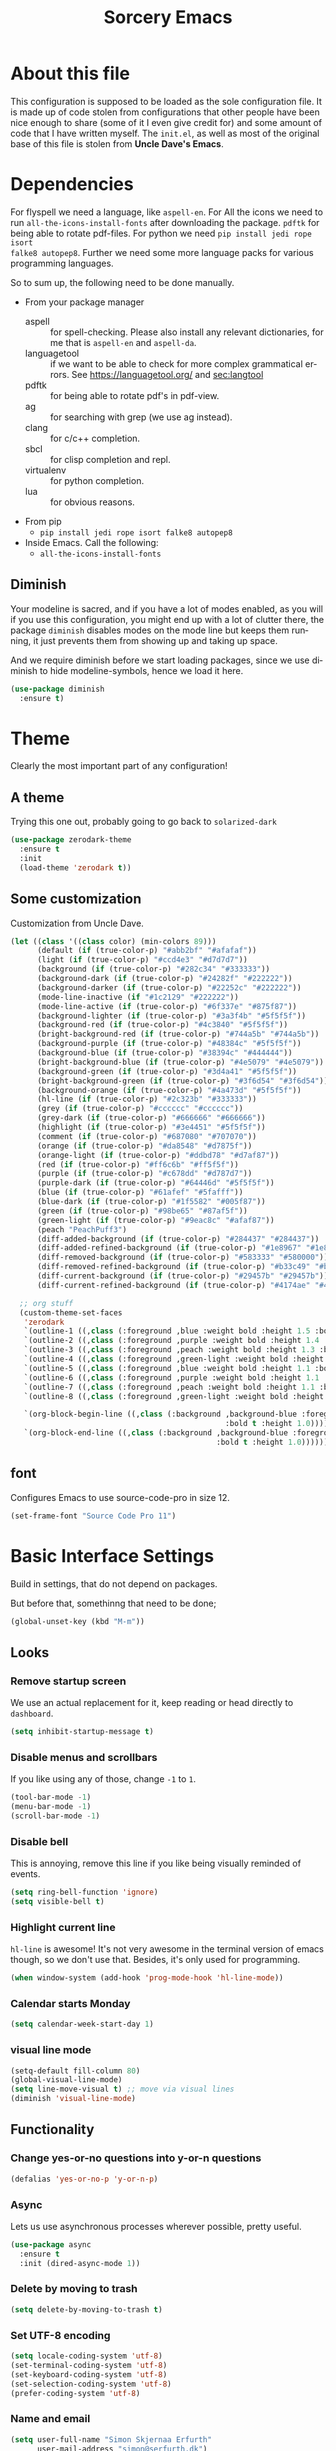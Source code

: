 #+STARTUP: overview
#+TITLE: Sorcery Emacs
#+CREATOR: Simon Skjernaa Erfurth
#+EMAIL: simon@serfurth.dk
#+LANGUAGE: en
[[./dashLogo.png]]
* About this file
This configuration is supposed to be loaded as the sole configuration file. It
is made up of code stolen from configurations that other people have been nice
enough to share (some of it I even give credit for) and some amount of code that
I have written myself. The =init.el=, as well as most of the original base of
this file is stolen from *Uncle Dave's Emacs*.

* Dependencies
For flyspell we need a language, like ~aspell-en~. For All the icons we need to
run ~all-the-icons-install-fonts~ after downloading the package. ~pdftk~ for
being able to rotate pdf-files. For python we need ~pip install jedi rope isort
falke8 autopep8~. Further we need some more language packs for various
programming languages.

So to sum up, the following need to be done manually.
- From your package manager
  - aspell :: for spell-checking. Please also install any relevant dictionaries,
              for me that is ~aspell-en~ and ~aspell-da~.
  - languagetool :: if we want to be able to check for more complex grammatical
                    errors. See https://languagetool.org/ and [[sec:langtool]]
  - pdftk :: for being able to rotate pdf's in pdf-view.
  - ag :: for searching with grep (we use ag instead).
  - clang :: for c/c++ completion.
  - sbcl :: for clisp completion and repl.
  - virtualenv :: for python completion.
  - lua :: for obvious reasons.
- From pip
  - ~pip install jedi rope isort falke8 autopep8~
- Inside Emacs. Call the following:
  - ~all-the-icons-install-fonts~

** Diminish
Your modeline is sacred, and if you have a lot of modes enabled, as you will if
you use this configuration, you might end up with a lot of clutter there, the
package =diminish= disables modes on the mode line but keeps them running, it
just prevents them from showing up and taking up space. 

And we require diminish before we start loading packages, since we use diminish
to hide modeline-symbols, hence we load it here.
#+begin_src emacs-lisp
  (use-package diminish
    :ensure t)
#+end_src

* Theme
Clearly the most important part of any configuration!
** A theme
Trying this one out, probably going to go back to =solarized-dark=
#+BEGIN_SRC emacs-lisp
  (use-package zerodark-theme
    :ensure t
    :init
    (load-theme 'zerodark t))
#+END_SRC

** Some customization
Customization from Uncle Dave.
#+BEGIN_SRC emacs-lisp
  (let ((class '((class color) (min-colors 89)))
        (default (if (true-color-p) "#abb2bf" "#afafaf"))
        (light (if (true-color-p) "#ccd4e3" "#d7d7d7"))
        (background (if (true-color-p) "#282c34" "#333333"))
        (background-dark (if (true-color-p) "#24282f" "#222222"))
        (background-darker (if (true-color-p) "#22252c" "#222222"))
        (mode-line-inactive (if "#1c2129" "#222222"))
        (mode-line-active (if (true-color-p) "#6f337e" "#875f87"))
        (background-lighter (if (true-color-p) "#3a3f4b" "#5f5f5f"))
        (background-red (if (true-color-p) "#4c3840" "#5f5f5f"))
        (bright-background-red (if (true-color-p) "#744a5b" "#744a5b"))
        (background-purple (if (true-color-p) "#48384c" "#5f5f5f"))
        (background-blue (if (true-color-p) "#38394c" "#444444"))
        (bright-background-blue (if (true-color-p) "#4e5079" "#4e5079"))
        (background-green (if (true-color-p) "#3d4a41" "#5f5f5f"))
        (bright-background-green (if (true-color-p) "#3f6d54" "#3f6d54"))
        (background-orange (if (true-color-p) "#4a473d" "#5f5f5f"))
        (hl-line (if (true-color-p) "#2c323b" "#333333"))
        (grey (if (true-color-p) "#cccccc" "#cccccc"))
        (grey-dark (if (true-color-p) "#666666" "#666666"))
        (highlight (if (true-color-p) "#3e4451" "#5f5f5f"))
        (comment (if (true-color-p) "#687080" "#707070"))
        (orange (if (true-color-p) "#da8548" "#d7875f"))
        (orange-light (if (true-color-p) "#ddbd78" "#d7af87"))
        (red (if (true-color-p) "#ff6c6b" "#ff5f5f"))
        (purple (if (true-color-p) "#c678dd" "#d787d7"))
        (purple-dark (if (true-color-p) "#64446d" "#5f5f5f"))
        (blue (if (true-color-p) "#61afef" "#5fafff"))
        (blue-dark (if (true-color-p) "#1f5582" "#005f87"))
        (green (if (true-color-p) "#98be65" "#87af5f"))
        (green-light (if (true-color-p) "#9eac8c" "#afaf87"))
        (peach "PeachPuff3")
        (diff-added-background (if (true-color-p) "#284437" "#284437"))
        (diff-added-refined-background (if (true-color-p) "#1e8967" "#1e8967"))
        (diff-removed-background (if (true-color-p) "#583333" "#580000"))
        (diff-removed-refined-background (if (true-color-p) "#b33c49" "#b33c49"))
        (diff-current-background (if (true-color-p) "#29457b" "#29457b"))
        (diff-current-refined-background (if (true-color-p) "#4174ae" "#4174ae")))

    ;; org stuff
    (custom-theme-set-faces
     'zerodark
     `(outline-1 ((,class (:foreground ,blue :weight bold :height 1.5 :bold nil))))
     `(outline-2 ((,class (:foreground ,purple :weight bold :height 1.4 :bold nil))))
     `(outline-3 ((,class (:foreground ,peach :weight bold :height 1.3 :bold nil))))
     `(outline-4 ((,class (:foreground ,green-light :weight bold :height 1.2 :bold nil))))
     `(outline-5 ((,class (:foreground ,blue :weight bold :height 1.1 :bold nil))))
     `(outline-6 ((,class (:foreground ,purple :weight bold :height 1.1 :bold nil))))
     `(outline-7 ((,class (:foreground ,peach :weight bold :height 1.1 :bold nil))))
     `(outline-8 ((,class (:foreground ,green-light :weight bold :height 1.1 :bold nil))))

     `(org-block-begin-line ((,class (:background ,background-blue :foreground ,blue
                                                  :bold t :height 1.0))))
     `(org-block-end-line ((,class (:background ,background-blue :foreground ,blue
                                                :bold t :height 1.0))))))
#+END_SRC

** font
Configures Emacs to use source-code-pro in size 12.
#+begin_src emacs-lisp
  (set-frame-font "Source Code Pro 11")
#+end_src

* Basic Interface Settings
Build in settings, that do not depend on packages.

But before that, somethinng that need to be done;
#+BEGIN_SRC emacs-lisp
  (global-unset-key (kbd "M-m"))
#+END_SRC

** Looks
*** Remove startup screen
We use an actual replacement for it, keep reading or head directly to =dashboard=.
#+BEGIN_SRC emacs-lisp
  (setq inhibit-startup-message t)
#+END_SRC

*** Disable menus and scrollbars
If you like using any of those, change =-1= to =1=.
#+BEGIN_SRC emacs-lisp
  (tool-bar-mode -1)
  (menu-bar-mode -1)
  (scroll-bar-mode -1)
#+END_SRC

*** Disable bell
This is annoying, remove this line if you like being visually reminded of events.
#+BEGIN_SRC emacs-lisp
  (setq ring-bell-function 'ignore)
  (setq visible-bell t)
#+END_SRC

*** Highlight current line
=hl-line= is awesome! It's not very awesome in the terminal version of emacs
though, so we don't use that. Besides, it's only used for programming.
#+BEGIN_SRC emacs-lisp
  (when window-system (add-hook 'prog-mode-hook 'hl-line-mode))
#+END_SRC

*** Calendar starts Monday
#+BEGIN_SRC emacs-lisp
  (setq calendar-week-start-day 1)
#+END_SRC

*** visual line mode
#+BEGIN_SRC emacs-lisp
  (setq-default fill-column 80)
  (global-visual-line-mode)
  (setq line-move-visual t) ;; move via visual lines
  (diminish 'visual-line-mode)
#+END_SRC

** Functionality
*** Change yes-or-no questions into y-or-n questions
#+BEGIN_SRC emacs-lisp
  (defalias 'yes-or-no-p 'y-or-n-p)
#+END_SRC

*** Async
Lets us use asynchronous processes wherever possible, pretty useful.
#+BEGIN_SRC emacs-lisp
  (use-package async
    :ensure t
    :init (dired-async-mode 1))
#+END_SRC

*** Delete by moving to trash
#+BEGIN_SRC emacs-lisp
  (setq delete-by-moving-to-trash t)
#+END_SRC

*** Set UTF-8 encoding
#+BEGIN_SRC emacs-lisp 
  (setq locale-coding-system 'utf-8)
  (set-terminal-coding-system 'utf-8)
  (set-keyboard-coding-system 'utf-8)
  (set-selection-coding-system 'utf-8)
  (prefer-coding-system 'utf-8)
#+END_SRC

*** Name and email
#+BEGIN_SRC emacs-lisp
  (setq user-full-name "Simon Skjernaa Erfurth"
        user-mail-address "simon@serfurth.dk")
#+END_SRC

* Killing Emacs
Kill and restart Emacs, from within Emacs. 
#+BEGIN_SRC emacs-lisp
  (global-set-key (kbd "M-m q q") 'save-buffers-kill-emacs)
  (global-unset-key (kbd "C-x C-c"))
  (use-package restart-emacs
    :ensure t
    :bind ("M-m q r" . restart-emacs)
    :config 
    (setq restart-emacs-restore-frames t))
#+END_SRC

* Visual
** All the icons
All the nice icons. For this to work on a new system we have to run ~M-x
all-the-icons-install-fonts~ which installs the needed fonts.
#+BEGIN_SRC emacs-lisp
  (use-package all-the-icons
    :ensure t)
#+END_SRC

*** All the icons dired
Gives dired some nice icons for folders etc.
#+BEGIN_SRC emacs-lisp
  (use-package all-the-icons-dired
    :ensure t
    :defer t
    :init
    (add-hook 'dired-mode-hook 'all-the-icons-dired-mode))
#+END_SRC

** volatile-highlights
Highlight recent changes from yanking etc.
#+begin_src emacs-lisp
  (use-package volatile-highlights
    :ensure t
    :diminish (volatile-highlights-mode "")
    :config
    (volatile-highlights-mode +1))
#+end_src

** Pretty symbols
Changes =lambda= to an actual symbol and a few others as well, only in the GUI version though.
#+BEGIN_SRC emacs-lisp
  (when window-system
    (use-package pretty-mode
      :ensure t
      :config
      (global-pretty-mode t)))
#+END_SRC

** smartparens
If you write any code, you may enjoy this. Typing the first character in a set
of 2, completes the second one after your cursor. Opening a bracket? It's closed
for you already. Quoting something? It's closed for you already.

You can easily add and remove pairs yourself, have a look.
#+BEGIN_SRC emacs-lisp
  (use-package smartparens
    :ensure t
    :diminish (smartparens-mode "")
    :config
    (smartparens-global-mode 1))
#+END_SRC

** Beacon
While changing buffers or work spaces, the first thing you do is look for your
cursor. Unless you know its position, you can not move it efficiently. Every
time you change buffers, the current position of your cursor will be briefly
highlighted now.
#+BEGIN_SRC emacs-lisp
  (use-package beacon
    :diminish (beacon-mode "")
    :ensure t
    :config
    (beacon-mode 1))
#+END_SRC

** Rainbow
Mostly useful if you are into web development or game development. Every time
Emacs encounters a hexadecimal code that resembles a color, it will
automatically highlight it in the appropriate color. This is a lot cooler than
you may think.
#+BEGIN_SRC emacs-lisp
  (use-package rainbow-mode
    :ensure t
    :bind ("M-m m r" . rainbow-mode)
    :config
    (add-hook 'LaTeX-mode-hook 'rainbow-mode))
#+END_SRC

** Show parens
Highlights matching parentheses when the cursor is just behind one of them.
#+BEGIN_SRC emacs-lisp
  (show-paren-mode 1)
#+END_SRC

** Rainbow delimiters
Colors parentheses and other delimiters depending on their depth, useful for any
language using them, especially lisp.
#+BEGIN_SRC emacs-lisp
  (use-package rainbow-delimiters
    :ensure t
    :diminish (rainbow-delimiters-mode "")
    :init
    (add-hook 'prog-mode-hook #'rainbow-delimiters-mode))
  (use-package highlight-parentheses
    :ensure t
    :diminish (highlight-parentheses-mode "")
    :config
    (add-hook 'prog-mode-hook 'highlight-parentheses-mode)
    (add-hook 'text-mode-hook 'highlight-parentheses-mode))
#+END_SRC

* Dashboard
This is your new startup screen, together with projectile it works in unison and
provides you with a quick look into your latest projects and files. Change the
welcome message to whatever string you want and change the numbers to suit your
liking, I find 10 to be enough.
#+BEGIN_SRC emacs-lisp
  (use-package dashboard
    :ensure t
    :config
    (dashboard-setup-startup-hook)
    (setq dashboard-startup-banner "~/.emacs.d/sorceryLogo.png"
          dashboard-items '((recents  . 10)
                            (projects . 10))
          dashboard-banner-logo-title "Sorcery Emacs – Sufficiently Advanced Technology is Indistinguishable from Magic."
          dashboard-set-heading-icons t
          dashboard-set-file-icons t))
#+END_SRC

* Modeline
The modeline is the heart of Emacs, it offers information at all times, it's
persistent and verbose enough to gain a full understanding of modes and states
you are in.

** nyan-mode
To cite pyrocrasty;
#+begin_comment
Sometimes I wonder about human psychology. If, in any other context, I saw a
rainbow cat indicator addon, I would simply ignore it without a second thought.
Now, I see one for my emacs mode line of all places, and suddenly I'm thinking
"Awesome! I must install this."
#+end_comment
so here we go
#+begin_src emacs-lisp
  (use-package nyan-mode
    :ensure t
    :bind ("M-m m n" . NYAN)
    :config
    (setq nyan-animate-nyancat t)
    (defun NYAN ()
      (interactive)
      (nyan-mode)
      (nyan-start-animation)))
#+end_src

** Spaceline!
I may not use spacemacs anymore, since I do not like evil-mode and find
spacemacs incredibly bloated and slow, however it would be stupid not to
acknowledge the best parts about it, the theme and their modified powerline
setup.

This enables spaceline, it looks better and works very well with my theme of
choice.
#+BEGIN_SRC emacs-lisp
  (use-package spaceline
    :ensure t
    :config
    (setq spaceline-line-column-p t
          spaceline-line-p t))

  (use-package spaceline-config
    :after (spaceline)
    :config
    (setq powerline-default-separator (quote arrow))
    (spaceline-helm-mode)
    (spaceline-emacs-theme))
#+END_SRC

* Projectile
Projectile is an awesome project manager, mostly because it recognizes
directories with a =.git= directory as projects and helps you manage them
accordingly.

** Enable projectile globally
This makes sure that everything can be a project.
#+BEGIN_SRC emacs-lisp
  (use-package projectile
    :ensure t
    :init
    (setq projectile-completion-system 'helm
          projectile-keymap-prefix (kbd "C-z")
          projectile-mode-line-lighter ""
          projectile-mode-line
          '(:eval (format "[%s]" (projectile-project-name))))
    (projectile-mode 1))
#+END_SRC

** ag for searching
#+begin_src emacs-lisp
  (use-package ag
    :ensure t)
#+end_src

** Let projectile call make
#+BEGIN_SRC emacs-lisp
  (global-set-key (kbd "<f5>") 'projectile-compile-project)
#+END_SRC

* Terminal
Ansi-term is enough for most of my tasks.

** Default shell should be zsh
I don't know why this is a thing, but asking me what shell to launch every
single time I open a terminal makes me want to slap babies, this gets rid of it.
This goes without saying but you can replace zsh with your shell of choice.
#+BEGIN_SRC emacs-lisp
  (defvar my-term-shell "/bin/zsh")
  (defadvice ansi-term (before force-bash)
    (interactive (list my-term-shell)))
  (ad-activate 'ansi-term)
#+END_SRC

** Easy to remember keybinding
#+BEGIN_SRC emacs-lisp
  (global-set-key (kbd "C-x t") 'ansi-term)
#+END_SRC

* Moving around Emacs
One of the most important things about a text editor is how efficient you manage
to be when using it, how much time do basic tasks take you and so on and so
forth. One of those tasks is moving around files and buffers, whatever you may
use Emacs for you /will/ be jumping around buffers like it's serious business,
the following set of enhancements aims to make it easier.

As a great Emacs user once said:
#+BEGIN_QUOTE
Do me the favor, do me the biggest favor, matter of fact do yourself the biggest
favor and integrate those into your workflow.
#+END_QUOTE

** helm
Completion framework that is used a lot.
#+BEGIN_SRC emacs-lisp
  (use-package helm
    :ensure t
    :diminish (helm-mode " ⎈ ")
    :bind
    (("C-x C-f" . 'helm-find-files)
     ("C-x b" . 'helm-buffers-list)
     ("C-x f" . 'helm-mini)
     ("M-x" . 'helm-M-x))
    :config
    (defun daedreth/helm-hide-minibuffer ()
      (when (with-helm-buffer helm-echo-input-in-header-line)
        (let ((ov (make-overlay (point-min) (point-max) nil nil t)))
          (overlay-put ov 'window (selected-window))
          (overlay-put ov 'face
                       (let ((bg-color (face-background 'default nil)))
                         `(:background ,bg-color :foreground ,bg-color)))
          (setq-local cursor-type nil))))
    (add-hook 'helm-minibuffer-set-up-hook 'daedreth/helm-hide-minibuffer)
    (setq helm-autoresize-max-height 30
          helm-autoresize-min-height 5
          helm-M-x-fuzzy-match t
          helm-buffers-fuzzy-matching t
          helm-recentf-fuzzy-match t
          helm-semantic-fuzzy-match t
          helm-imenu-fuzzy-match t
          helm-split-window-in-side-p nil
          helm-move-to-line-cycle-in-source nil
          helm-ff-search-library-in-sexp t
          helm-scroll-amount 8 
          helm-echo-input-in-header-line t)
    (helm-mode 1)
    (helm-autoresize-mode 1))

  ;; DO NOT CHANGE THIS TO USE-PACKAGE! BREAKS!
  (require 'helm-config)
  (define-key helm-find-files-map (kbd "C-b") 'helm-find-files-up-one-level)
  (define-key helm-find-files-map (kbd "C-f") 'helm-execute-persistent-action)
#+END_SRC

*** Restore lynx-like behaviour
Used to be the default way of moving around in helm. Was changed for some
reason, so we restore it. Makes it very easy and natural to go up and down
folders. 
#+begin_src emacs-lisp
  (define-key helm-map (kbd "<left>") 'helm-previous-source)
  (define-key helm-map (kbd "<right>") 'helm-next-source)
  (customize-set-variable 'helm-ff-lynx-style-map t)
  (customize-set-variable 'helm-imenu-lynx-style-map t)
  (customize-set-variable 'helm-occur-use-ioccur-style-keys t)
#+end_src

** hydra before other packages
Further, we are also going to use hydra to make something more elegant
#+begin_src emacs-lisp
  (use-package hydra
    :ensure t
    :config)
#+end_src

** Emacs buffers and files
*** hydra-zoom
#+begin_src emacs-lisp
  (defhydra hydra-zoom (global-map "M-m z")
        "zoom"
        ("+" text-scale-increase "in")
        ("-" text-scale-decrease "out")
        ("q" nil "quit")
        ("RET" nil "done" :color blue))
#+end_src

*** windows
Some of us have large displays, others have tiny netbook screens, but regardless
of your hardware you probably use more than 2 panes/windows at times, cycling
through all of them with =C-c o= is annoying to say the least, it's a lot of
keystrokes and takes time, time you could spend doing something more productive.

**** switch-window
This magnificent package takes care of this issue. It's unnoticeable if you have
<3 panes open, but with 3 or more, upon pressing =C-x o= you will notice how
your buffers turn a solid color and each buffer is assigned a letter (the list
below shows the letters, you can modify them to suit your liking), upon pressing
a letter assigned to a window, your will be taken to said window, easy to
remember, quick to use and most importantly, it annihilates a big issue I had
with Emacs. An alternative is =ace-window=, however by default it also changes
the behaviour of =C-x o= even if only 2 windows are open, this is bad, it also
works less well with =exwm= for some reason.
#+BEGIN_SRC emacs-lisp
  (use-package switch-window
    :ensure t
    :config
    (setq switch-window-input-style 'minibuffer
          switch-window-increase 4
          switch-window-threshold 2
          switch-window-shortcut-style 'qwerty
          switch-window-qwerty-shortcuts '("a" "s" "d" "f" "j" "k" "l" "i" "o"))
    :bind
    ([remap other-window] . switch-window))
#+END_SRC

**** Following window splits
After you split a window, your focus remains in the previous one. This annoyed
me so much I wrote these two, they take care of it.
#+BEGIN_SRC emacs-lisp
  (defun split-and-follow-horizontally ()
    (interactive)
    (split-window-below)
    (balance-windows)
    (other-window 1))
  (global-set-key (kbd "C-x 2") 'split-and-follow-horizontally)

  (defun split-and-follow-vertically ()
    (interactive)
    (split-window-right)
    (balance-windows)
    (other-window 1))
  (global-set-key (kbd "C-x 3") 'split-and-follow-vertically)
#+END_SRC

*** buffers
**** Always murder current buffer
Doing =C-x k= should kill the current buffer at all times, we have =ibuffer= for
more sophisticated things.
#+BEGIN_SRC emacs-lisp
  (defun kill-current-buffer ()
    "Kills the current buffer."
    (interactive)
    (kill-buffer (current-buffer)))
  (global-set-key (kbd "C-x k") 'kill-current-buffer)
  (global-set-key (kbd "C-x C-k") ' ido-kill-buffer)
#+END_SRC

**** Turn switch-to-buffer into ibuffer
I don't understand how ibuffer isn't the default option by now. It's vastly
superior in terms of ergonomics and functionality, you can delete buffers,
rename buffer, move buffers, organize buffers etc.
#+BEGIN_SRC emacs-lisp
  (global-set-key (kbd "C-x C-b") 'ibuffer)
#+END_SRC

*** eyebrowse
A way to use multiple different work spaces. Default change is ~C-c C-w 1~ and
~C-c C-w 2~.
#+BEGIN_SRC emacs-lisp
  (use-package eyebrowse
    :ensure t
    :diminish (eyebrowse-mode "")
    :config
    (eyebrowse-mode t))
#+END_SRC

*** winum
A basic windows number package, which allows us to navigate to any workspace
with =C-x w n= where =n= is the number of the window. Should also be configured
to let =M-n= work the same way.
#+BEGIN_SRC emacs-lisp
  (use-package winum
    :ensure t
    :diminish (winum-mode "")
    :init
    (setq winum-auto-setup-mode-line nil)
    :config
    (winum-mode)
    :bind (("M-0" . winum-select-window-0-or-10)
           ("M-1" . winum-select-window-1)
           ("M-2" . winum-select-window-2)
           ("M-3" . winum-select-window-3)
           ("M-4" . winum-select-window-4)
           ("M-5" . winum-select-window-5)
           ("M-6" . winum-select-window-6)
           ("M-7" . winum-select-window-7)
           ("M-8" . winum-select-window-8)
           ("M-9" . winum-select-window-9)))
#+END_SRC

*** dired, neotree and files
Dired is the build in file navigator in Emacs, and it is pretty awesome, once
one get it to work.

#+BEGIN_SRC emacs-lisp
  ;; Keybindings 
  (global-set-key (kbd "M-m d") 'dired-jump)
  (define-key dired-mode-map (kbd "b") 'dired-up-directory)

  ;; Make dired readable
  (setq dired-listing-switches "-alh")

  (use-package stripe-buffer
    :ensure t
    :config
    (add-hook 'dired-mode-hook 'turn-on-stripe-buffer-mode)
    (add-hook 'org-mode-hook 'turn-on-stripe-table-mode))

  (use-package dired-git-info
    :ensure t
    :config
    (define-key dired-mode-map ")" 'dired-git-info-mode))

  ;; And a nice hydra to remember all of the nice features
  ;; https://github.com/abo-abo/hydra/wiki/Dired
  (defhydra hydra-dired (:hint nil :color pink)
    "
  _+_ mkdir          _v_iew           _m_ark             _(_ details        _i_nsert-subdir    wdired
  _C_opy             _O_ view other   _U_nmark all       _)_ git-info      _$_ hide-subdir    C-x C-q : edit
  _D_elete           _o_pen other     _u_nmark           _l_ redisplay      _w_ kill-subdir    C-c C-c : commit
  _R_ename           _M_ chmod        _t_oggle           _g_ revert buf     _e_ ediff          C-c ESC : abort
  _Y_ rel symlink    _G_ chgrp        _E_xtension mark   _s_ort             _=_ pdiff
  _S_ymlink          ^ ^              _F_ind marked      _._ toggle hydra   \\ flyspell
  _r_sync            ^ ^              ^ ^                ^ ^                _?_ summary
  _Z_ compress       _A_ find regexp
  ^ ^                _Q_ repl regexp

  T - tag prefix
  "
    ("\\" dired-do-ispell)
    ("(" dired-hide-details-mode)
    (")" dired-git-info-mode)
    ("+" dired-create-directory)
    ("=" dired-diff) 
    ("?" dired-summary)
    ("$" dired-hide-subdir) 
    ("A" dired-do-find-regexp)
    ("C" dired-do-copy)        ;; Copy all marked files
    ("D" dired-do-delete)
    ("E" dired-mark-extension)
    ("e" dired-ediff-files)
    ("F" dired-do-find-marked-files)
    ("G" dired-do-chgrp)
    ("g" revert-buffer)        ;; read all directories again (refresh)
    ("i" dired-maybe-insert-subdir)
    ("l" dired-do-redisplay)   ;; relist the marked or singel directory
    ("M" dired-do-chmod)
    ("m" dired-mark)
    ("O" dired-display-file)
    ("o" dired-find-file-other-window)
    ("Q" dired-do-find-regexp-and-replace)
    ("R" dired-do-rename)
    ("r" dired-do-rsynch)
    ("S" dired-do-symlink)
    ("s" dired-sort-toggle-or-edit)
    ("t" dired-toggle-marks)
    ("U" dired-unmark-all-marks)
    ("u" dired-unmark)
    ("v" dired-view-file)      ;; q to exit, s to search, = gets line #
    ("w" dired-kill-subdir)
    ("Y" dired-do-relsymlink)
    ;; ("z" diredp-compress-this-file) ^^
    ("Z" dired-do-compress)
    ("q" nil)
    ("." nil :color blue))

  (define-key dired-mode-map "." 'hydra-dired/body)
#+END_SRC

And neotree for a nice, tree-style directory structure.
#+BEGIN_SRC emacs-lisp
  (use-package neotree
    :ensure t
    :config
    (setq neo-autorefresh t
          neo-force-change-root t
          neo-keymap-style 'concise
          neo-smart-open t
          neo-theme 'icons)
    :bind
    ("H-t" . neotree-toggle))
#+END_SRC

Further we use ~C-x C-v~ to open a file in other window.
#+BEGIN_SRC emacs-lisp
  (global-set-key (kbd "C-x C-v") 'find-file-other-window)
#+END_SRC

*** Visiting the configuration
Quickly edit 
#+BEGIN_SRC emacs-lisp
  (defun config-visit ()
    (interactive)
    (find-file "~/.emacs.d/config.org"))
  (global-set-key (kbd "M-m c e") 'config-visit)
#+END_SRC

*** Reloading the configuration   
Simply pressing =M-m c r= will reload this file, very handy.
You can also manually invoke =config-reload=.
#+BEGIN_SRC emacs-lisp
  (defun config-reload ()
    "Reloads ~/.emacs.d/config.org at runtime"
    (interactive)
    (org-babel-load-file (expand-file-name "~/.emacs.d/config.org")))
  (global-set-key (kbd "M-m c r") 'config-reload)
#+END_SRC

*** list-packages
Quick keybinding to get to ~list-packages~.
#+begin_src emacs-lisp
  (global-set-key (kbd "M-m p") 'list-packages)
#+end_src

** Text in a buffer
*** Moving around with hyper
#+BEGIN_SRC emacs-lisp
  (global-set-key (kbd "H-a") 'left-word)
  (global-set-key (kbd "H-s") 'right-word)
  (global-set-key (kbd "H-i") 'previous-line)
  (global-set-key (kbd "H-k") 'next-line)
  (global-set-key (kbd "H-l") 'forward-char)
  (global-set-key (kbd "H-j") 'backward-char)
#+END_SRC

*** start of code, not line
#+BEGIN_SRC emacs-lisp
  (defun back-to-indentation-or-beginning ()
    (interactive)
    (if (= (point) (save-excursion (back-to-indentation) (point)))
        (beginning-of-line)
      (back-to-indentation)))
  (global-set-key (kbd "C-a") 'back-to-indentation-or-beginning)
#+END_SRC

*** scrolling
I don't know to be honest, but this little bit of code makes scrolling with Emacs a lot nicer.
#+BEGIN_SRC emacs-lisp
  (setq scroll-conservatively 100
        auto-window-vscroll nil)
#+END_SRC

*** swiper/swoop
I like me some searching, the default search is very meh. In Emacs, you mostly
use search to get around your buffer, much like with avy, but sometimes it
doesn't hurt to search for entire words or mode, swiper makes sure this is more
efficient.

For now I am trying out swoop-helm, which does a lot of the same stuff (with how
I use it), and is a bit faster than swiper-helm, doesn't load ivy, and have the
ability to work on multiple lines with a prefix.
#+BEGIN_SRC emacs-lisp
  (use-package helm-swoop
    :ensure t
    :bind ("C-s" . 'helm-swoop-without-pre-input)
    :config
    (setq helm-swoop-speed-or-color t)
    (define-key helm-swoop-map (kbd "C-r") 'helm-previous-line)
    (define-key helm-multi-swoop-map (kbd "C-r") 'helm-previous-line)
    (define-key helm-swoop-map (kbd "C-s") 'helm-next-line)
    (define-key helm-multi-swoop-map (kbd "C-s") 'helm-next-line))
#+END_SRC

*** Line numbers
As this configuration is only supposed to be used with Emacs 26 or newer, we use
the new native line-numbering mode, instead of =linum=. 
#+BEGIN_SRC emacs-lisp
  (setq-default display-line-numbers-width 3
                display-line-numbers-widen nil)
  (global-set-key (kbd "M-m m l") 'display-line-numbers-mode)
#+END_SRC

*** highlight-symbols and jump to next
Allows us to highlight a symbol with one click (if the mode is active). Further
~highlight-symbol-nav-mode~ allows us to jump to the next/prev occurrence using
~M-n~ and ~M-p~. This last mode is enabled by default.
#+begin_src emacs-lisp
  (use-package highlight-symbol
    :ensure t
    :bind (("M-m m h" . highlight-symbol-mode)
           ("M-m m H" . highlight-symbol-nav-mode)
           ("C-M-;" . highlight-symbol-at-point)
           ("C-M-<right>" . highlight-symbol-next)
           ("C-M-<left>" . highlight-symbol-prev)))
    (add-hook 'prog-mode-hook 'highlight-symbol-nav-mode)
    (add-hook 'text-mode-hook 'highlight-symbol-nav-mode)
#+end_src

*** avy
Many times have I pondered how I can move around buffers even quicker.
I'm glad to say, that avy is precisely what I needed, and it's
precisely what you need as well.  In short, as you invoke one of avy's
functions, you will be prompted for a character that you'd like to
jump to in the /visible portion of the current buffer/.  Afterwards
you will notice how all instances of said character have additional
letter on top of them.  Pressing those letters, that are next to your
desired character will move your cursor over there.  Admittedly, this
sounds overly complicated and complex, but in reality takes a split
second and improves your life tremendously.

I like =M-s= for it, same as =C-s= is for moving by searching string,
now =M-s= is moving by searching characters.
#+BEGIN_SRC emacs-lisp
  (use-package avy
    :ensure t
    :bind
    (("M-s" . avy-goto-char-timer)
     ("C-M-s" . avy-goto-word-or-subword-1)
     ("M-H-s" . avy-goto-char-in-line)))

  (defhydra hydra-avy (:exit t :hint nil)
    "
   Line^^       Region^^        Goto
  ----------------------------------------------------------
   [_y_] yank   [_Y_] yank      [_c_] timed char  [_C_] char
   [_m_] move   [_M_] move      [_w_] word        [_W_] any word
   [_k_] kill   [_K_] kill      [_l_] line        [_L_] end of line"
    ("c" avy-goto-char-timer)
    ("C" avy-goto-char)
    ("w" avy-goto-word-1)
    ("W" avy-goto-word-0)
    ("l" avy-goto-line)
    ("L" avy-goto-end-of-line)
    ("m" avy-move-line)
    ("M" avy-move-region)
    ("k" avy-kill-whole-line)
    ("K" avy-kill-region)
    ("y" avy-copy-line)
    ("Y" avy-copy-region))
  (global-set-key (kbd "M-m h a") 'hydra-avy/body)
#+END_SRC

*** se-go-to-char-in-paragraph
Inspired by iy, but using ivy so it should do just what i want.
#+begin_src emacs-lisp
  (defun se-avy-goto-char-in-paragraph ()
    (interactive)
    (let ((bounds (bounds-of-thing-at-point 'paragraph)))
      (when bounds
        (avy-with avy-goto-char
          (avy--generic-jump "\\b\\sw" nil avy-style
                             (car bounds)
                             (cdr bounds))))))
#+end_src

* Text manipulation
** Killing
*** Kill a line
And this quickly deletes a line.
#+BEGIN_SRC emacs-lisp
  (global-set-key (kbd "H-p") 'kill-whole-line)
#+END_SRC

*** Kill a word or char
Quicker than using ~C-DEL~ and backspace.
#+BEGIN_SRC emacs-lisp
  (global-set-key (kbd "H-o") 'delete-forward-char)
  (global-set-key (kbd "H-u") 'delete-backward-char)
  (global-set-key (kbd "H-w") 'kill-word)
  (global-set-key (kbd "H-q") 'backward-kill-word)
#+END_SRC

*** Kill region or word
If the region is active still kills region, if it is not kills word at point.
#+BEGIN_SRC emacs-lisp
  (defun backward-kill-word-or-region (&optional arg)
    "Calls `kill-region' when a region is active and
  `backward-kill-word' otherwise. ARG is passed to
  `backward-kill-word' if no region is active."
    (interactive "p")
    (if (region-active-p)
        ;; call interactively so kill-region handles rectangular selection
        ;; correctly (see https://github.com/syl20bnr/spacemacs/issues/3278)
        (call-interactively #'kill-region)
      (backward-kill-word arg)))
  (global-set-key (kbd "C-w") 'backward-kill-word-or-region)
#+END_SRC

*** Zapping to char
A nifty little package that kills all text between your cursor and a selected
character. A lot more useful than you might think. If you wish to include the
selected character in the killed region, change =zzz-up-to-char= into
=zzz-to-char=.
#+BEGIN_SRC emacs-lisp
  (use-package zzz-to-char
    :ensure t
    :bind ("M-z" . zzz-up-to-char))
#+END_SRC

** Manipulation
*** Undo-tree
=Undo-tree= works much like one would expect a normal undo to work, but it also
allows us to call ~M-x undo-tree~ where we have a much finer control over where
in our undo history we are.
#+BEGIN_SRC emacs-lisp 
  (use-package undo-tree
    :ensure t
    :diminish (undo-tree-mode "")
    :bind (("C-/" . undo-tree-undo)
           ("C-?" . undo-tree-redo))
    :init (global-undo-tree-mode 1)
    :config
    (setq undo-tree-visualizer-timestamps t
          undo-tree-visualizer-diff t))
#+END_SRC

*** comment-or-uncomment-region
Instead of having ~M-;~ call ~comment-dwim~, which rarely does what I mean we
instead use evil-nerd-commenter's ~evilnc-comment-or-uncomment-lines~, which
supports prefixes to take multiple lines with us.
#+BEGIN_SRC emacs-lisp
  (use-package evil-nerd-commenter
    :ensure t
    :bind ("M-;" . evilnc-comment-or-uncomment-lines))
#+END_SRC

*** multiple-cursors
Inspired by Atom and Sublime, does exactly what one would expect it to.
#+BEGIN_SRC emacs-lisp
  (use-package multiple-cursors
    :ensure t
    :bind (("H-c H-c" . mc/edit-lines)
           ("H-." . mc/mark-next-like-this)
           ("H->" . mc/skip-to-next-like-this)
           ("H-," . mc/mark-previous-like-this)
           ("H-<" . mc/skip-to-previous-like-this)
           ("H-c c" . mc/mark-all-like-this))
    :config
    (global-unset-key (kbd "M-<down-mouse-1>"))
    (global-set-key (kbd "M-<mouse-1>") 'mc/add-cursor-on-click))
#+END_SRC

*** indent and untabify buffer
#+begin_src emacs-lisp
  (defun untabify-buffer ()
    (interactive)
    (untabify (point-min) (point-max)))

  (defun indent-buffer ()
    (interactive)
    (indent-region (point-min) (point-max)))

  (global-set-key (kbd "M-m b i") 'indent-buffer)
  (global-set-key (kbd "M-m b t") 'untabify-buffer)

  (use-package aggressive-indent
    :ensure t
    :bind ("M-m m a" . aggressive-indent-mode))
#+end_src

*** move-text (lines and region)
#+begin_src emacs-lisp
  (use-package move-text
    :load-path "~/.emacs.d/lisp/"
    :bind
    (("H-f" . move-text-down)
     ("H-b" . move-text-up)))
#+end_src
     
*** corral (wrap in paran)
https://github.com/nivekuil/corral

#+begin_src emacs-lisp
  (use-package corral
    :ensure t
    :bind (("H-9" . corral-parentheses-backward)
           ("H-0" . corral-parentheses-forward)
           ("H-[" . corral-brackets-backward)
           ("H-]" . corral-brackets-forward)
           ("H-{" . corral-braces-backward)
           ("H-}" . corral-braces-forward)
           ("H-\"" . corral-double-quotes-backward))
    :config
    (setq corral-preserve-point t))
#+end_src

** Creating
*** replace with anzu
Anzu is pretty much like the default replace function, but it shows us how many
instances we are going to replace.
#+BEGIN_SRC emacs-lisp
  (use-package anzu
    :ensure t
    :diminish (anzu-mode "")
    :config
    (global-anzu-mode +1)
    (setq anzu-cons-mode-line-p nil)
    (global-set-key [remap query-replace] 'anzu-query-replace)
    (global-set-key [remap query-replace-regexp] 'anzu-query-replace-regexp))
#+END_SRC

*** open line below and open above
Better versions of open below and open above, as it also moves us there.
#+BEGIN_SRC emacs-lisp
  (defun se/open-above (arg)
    (interactive "p")
    (previous-line)
    (se/open-below arg))

  (defun se/open-below (arg)
    "Insert a newline below the current line, move point to it, and indent.
  This behaves like the vim open below command, that is bound to `o'."
    (interactive "p")
    (end-of-line)
    (newline-and-indent))

  (global-set-key (kbd "C-S-o") 'se/open-below)
  (global-set-key (kbd "C-o") 'se/open-above)
#+END_SRC

*** duplicate line
Homemade function  for duplicating line
#+begin_src emacs-lisp
  (defun sse/duplicate-line-below ()
    "Duplicates the current line on the line below this one. 
  Follows the line down."
    (interactive)
    (end-of-line)
    (newline-and-indent)
    (copy-from-above-command))

  (global-set-key (kbd "H-d") 'sse/duplicate-line-below)
#+end_src

* Minor conveniences
Emacs is at it's best when it just does things for you, shows you the way,
guides you so to speak. This can be best achieved using a number of small
extensions. While on their own they might not be particularly impressive.
Together they create a nice environment for you to work in.

** quick-calc
Use Emacs build in calculator for small calculations
#+BEGIN_SRC emacs-lisp
  (global-set-key (kbd "H-=") 'quick-calc)
#+END_SRC

** Better-defaults
Code taken from better defaults.
[[https://github.com/technomancy/better-defaults]] and from [[https://github.com/magnars/.emacs.d/blob/master/settings/sane-defaults.el]]

#+BEGIN_SRC emacs-lisp
  ;; Change how Emacs make two buffers with the same name unique
  (use-package uniquify
    :config
    (setq uniquify-buffer-name-style 'forward
          uniquify-separator "/"
	  ;; rename after killing uniquified
          uniquify-after-kill-buffer-p t
	  ;; don't muck with special buffers
          uniquify-ignore-buffers-re "^\\*")) 

  ;; Saves the last location of the curser when closing a bufer
  (save-place-mode 1) 

  ;; Better versions of the same keybindings
  (global-set-key (kbd "M-/") 'hippie-expand)
  (setq-default indent-tabs-mode nil
                tab-width 4
                indicate-empty-lines nil)
  (setq save-interprogram-paste-before-kill t
        apropos-do-all t
        mouse-yank-at-point t
        require-final-newline t
        load-prefer-newer t
        ediff-window-setup-function 'ediff-setup-windows-plain
        save-place-file (concat user-emacs-directory "places")
        help-window-select 't
        large-file-warning-threshold 100000000
        ;; The original value is "\f\\|[      ]*$", so we add the bullets (-), (+), and (*).
        ;; There is no need for "^" as the regexp is matched at the beginning of line.
        paragraph-start "\f\\|[ \t]*$\\|[ \t]*[-+*] ")
  ;; Single space between sentences is more widespread than double
  (setq-default sentence-end-double-space nil)
#+END_SRC

*** Backups
And a better way of keeping backups.
#+BEGIN_SRC emacs-lisp
  (setq backup-by-copying t
        backup-directory-alist '(("." . "~/.emacs.d/backups"))
        delete-old-versions t
        kept-new-versions 10
        kept-old-versions 10
        version-control t)
#+END_SRC

** Sub words
Emacs treats camelCase strings as a single word by default, this changes said
behaviour.
#+BEGIN_SRC emacs-lisp
  (global-subword-mode 1)
  (diminish 'subword-mode)
#+END_SRC

** Spellchecking
Enables spellchecking using ~flyspell~ and ~auto-dictionary~. Remember to
install ~aspell-en~ for this to work.
#+BEGIN_SRC emacs-lisp
  (use-package flyspell
    :ensure t
    :diminish (flyspell-mode "✓")
    :config
    (add-hook 'text-mode-hook 'flyspell-mode)
    (add-hook 'prog-mode-hook 'flyspell-prog-mode)
    :bind ("H-x" . ispell-word))

  (use-package auto-dictionary
    :ensure t
    :diminish (auto-dictionary-mode "")
    :config
    (add-hook 'flyspell-mode-hook (lambda () (auto-dictionary-mode 1))))
#+END_SRC

*** languagetool
<<sec:langtool>>
https://github.com/mhayashi1120/Emacs-langtool Languagetool should not only be
able to make spell-checking, but also check gramma. To use this one needs to
install =languagetool=.

It is rather more invasive than flyspell, so it is not turned on by default for
any mode, but rather turned on (and off) when needed.
#+begin_src emacs-lisp
  (use-package langtool
    :ensure t
    :bind (("H-c l" . langtool-check)
           ("H-c d" . langtool-check-done))
    :config
    (setq langtool-java-classpath "/usr/share/languagetool:/usr/share/java/languagetool/*"
          langtool-default-language "en-GB"
          langtool-mother-tongue "da"
          langtool-disabled-rules '("WHITESPACE_RULE"
                                  "EN_UNPAIRED_BRACKETS"
                                  "COMMA_PARENTHESIS_WHITESPACE")))
#+end_src

** Word definition and synonyms 
Add the ability to quickly check definitions and synonyms for a word, without
leaving Emacs or even your current buffer!
#+begin_src emacs-lisp
  (use-package powerthesaurus
    :ensure t
    :bind ("H-Z" . powerthesaurus-lookup-word-dwim))

  (use-package define-word
    :ensure t
    :bind ("H-z" . define-word-at-point))
#+end_src

** lorem-ipsum
Just a quick way to insert sample text
#+begin_src emacs-lisp
  (use-package lorem-ipsum
    :ensure t
    :bind (("M-m l l" . lorem-ipsum-insert-list)
           ("M-m l p" . lorem-ipsum-insert-paragraphs)
           ("M-m l s" . lorem-ipsum-insert-sentences)))
#+end_src

** outshine
An =org-mode= like way to fold code. For now this will only be configured with
=LaTeX-mode= to allow us to fold sections and environments.
#+begin_src emacs-lisp
  (use-package outshine
    :ensure t
    :bind (("C-c f" . outshine-cycle)
           ("C-c n" . outline-next-visible-heading)
           ("C-c p" . outline-previous-visible-heading)
           ("C-c o" . outshine-cycle-buffer)))
  (global-set-key (kbd "M-m m o") 'outline-minor-mode)
#+end_src

* Kill ring
** Maximum entries on the ring
The default is 60, I personally need more sometimes.
#+BEGIN_SRC emacs-lisp
  (setq kill-ring-max 100)
#+END_SRC

** Open kill-ring 
Bind ~C-x C-y~ to ~helm-show-kill-ring~. 
#+begin_src emacs-lisp
  (global-set-key (kbd "C-x C-y") 'helm-show-kill-ring)
#+end_src

* Emacs help
** Helpful
A much better help function than the build in.
#+begin_src emacs-lisp
  (use-package helpful
    :ensure t
    :bind (("C-h f" . helpful-callable)
           ("C-h v" . helpful-variable)
           ("C-h k" . helpful-key)
           ("C-c C-d" . helpful-at-point)
           ("C-h F" . helpful-function)
           ("C-h C" . helpful-command)))
#+end_src

** elisp-demos
Demos for how to use Emacs API.

#+begin_src emacs-lisp
  (use-package elisp-demos
    :ensure t
    :config
    (advice-add 'helpful-update :after #'elisp-demos-advice-helpful-update)
    )
#+end_src

** which-key
In order to use Emacs, you don't need to know how to use Emacs.  It's
self documenting, and coupled with this insanely useful package, it's
even easier.  In short, after you start the input of a command and
stop, pondering what key must follow, it will automatically open a
non-intrusive buffer at the bottom of the screen offering you
suggestions for completing the command, that's it, nothing else.

Further, we give names to some of the prefixes we have defined
elsewhere.
#+BEGIN_SRC emacs-lisp
  (use-package which-key
    :ensure t
    :diminish (which-key-mode "")
    :config
    (which-key-mode)
    (which-key-add-key-based-replacements
      "M-m c" "configure-Emacs"
      "M-m q" "exit-emacs"
      "M-m b" "manipulate-entire-buffer"
      "M-m y" "yasnippet"
      "M-m z" "zoom"
      "M-m h" "hydras"
      "M-m m" "modes"
      "M-m l" "lorem-ipsum"
      "C-c C-w" "eyebrowse"
      "C-x n" "narrow"
      "C-x w" "winum-menu"))
#+END_SRC

** key-bindings
Keybindings for major and minor mode.
#+begin_src emacs-lisp
  (use-package discover-my-major
    :ensure t
    :bind
    ("M-m m m" . discover-my-mode)
    ("M-m m M" . discover-my-major))
#+end_src

* Programming
Minor, non-completion related settings and plugins for writing code.

** yasnippet
A very nice way to handle your snippets in Emacs, and a very large collection of
snippets. Binds ~M-m y s~ to show a table of active snippets.
#+BEGIN_SRC emacs-lisp
  (use-package yasnippet
    :ensure t
    :diminish (yas-minor-mode "Y")
    :bind (("M-<SPC>" . yas-expand)
           ("M-m y s" . yas-describe-tables))
    :config
    (yas-reload-all))

  (use-package yasnippet-snippets
    :ensure t
    :after yasnippet
    :config
    (yasnippet-snippets-initialize))
#+END_SRC

** flycheck
#+BEGIN_SRC emacs-lisp
  (use-package flycheck
    :ensure t)
#+END_SRC

** company mode
I prefer =C-n= and =C-p= to move around the items, so I remap those accordingly.

Loads company-mode, and adds yas-snippets to them
#+BEGIN_SRC emacs-lisp
  (use-package company
    :ensure t
    :diminish (company-mode "")
    :bind 
    (("M-m y c" . company-mode)
     :map company-active-map
          ("C-n" . company-select-next)
          ("C-p" . company-select-previous))
    :config
    (setq company-idle-delay 0.1
          company-show-numbers t
          company-minimum-prefix-length 1
          company-tooltip-align-annotations t
          ;; invert the navigation direction if the the completion
          ;; popup-isearch-match is displayed on top (happens near the bottom of
          ;; windows)
          company-tooltip-flip-when-above t)
    (add-to-list 'company-backends 'company-ispell)
    (global-company-mode))

  (use-package company-quickhelp
    :ensure t
    :config
    (company-quickhelp-mode))
#+END_SRC

** specific languages
Be it for code or prose, completion is a must. After messing around with
=auto-completion= for a while I decided to drop it in favor of =company=, and it
turns out to have been a great decision.

Each category also has additional settings.
*** c/c++
**** yasnippet
#+BEGIN_SRC emacs-lisp
  (add-hook 'c++-mode-hook 'yas-minor-mode)
  (add-hook 'c-mode-hook 'yas-minor-mode)
#+END_SRC

**** flycheck
#+BEGIN_SRC emacs-lisp
  (use-package flycheck-clang-analyzer
    :ensure t
    :config
    (with-eval-after-load 'flycheck
      (require 'flycheck-clang-analyzer)
      (flycheck-clang-analyzer-setup)))
#+END_SRC

**** company
Requires libclang to be installed.
#+BEGIN_SRC emacs-lisp
  (with-eval-after-load 'company
    (add-hook 'c++-mode-hook 'company-mode)
    (add-hook 'c-mode-hook 'company-mode))

  (use-package company-c-headers
    :ensure t)

  (use-package company-irony
    :ensure t
    :config
    (setq company-backends '((company-c-headers
                              company-dabbrev-code
                              company-irony))))

  (use-package irony
    :ensure t
    ; :diminish (irony-mode "")
    :config
    (add-hook 'c++-mode-hook 'irony-mode)
    (add-hook 'c-mode-hook 'irony-mode)
    (add-hook 'irony-mode-hook 'irony-cdb-autosetup-compile-options))
#+END_SRC

*** python
#+begin_src emacs-lisp
  (use-package elpy
    :ensure t
    :config
    (elpy-enable)
    (setq elpy-modules (delq 'elpy-module-flymake elpy-modules))
    (add-hook 'elpy-mode-hook 'flycheck-mode))
#+end_src
**** yasnippet
#+BEGIN_SRC emacs-lisp
  (add-hook 'python-mode-hook 'yas-minor-mode)
#+END_SRC

**** PEP8
#+begin_src emacs-lisp
  (use-package py-autopep8
    :ensure t
    :config
    (add-hook 'elpy-mode-hook 'py-autopep8-enable-on-save))
#+end_src

**** company
#+BEGIN_SRC emacs-lisp
  (with-eval-after-load 'company
    (add-hook 'python-mode-hook 'company-mode))

  (use-package company-jedi
    :ensure t
    :config
    :after company
    (add-to-list 'company-backends 'company-jedi)
    (add-hook 'python-mode-hook 'python-mode-company-init))

  (defun python-mode-company-init ()
    (setq-local company-backends '((company-jedi
                                    company-etags
                                    company-dabbrev-code))))
#+END_SRC

*** emacs-lisp
**** eldoc
#+BEGIN_SRC emacs-lisp
  (add-hook 'emacs-lisp-mode-hook 'eldoc-mode)
#+END_SRC

**** yasnippet
#+BEGIN_SRC emacs-lisp
  (add-hook 'emacs-lisp-mode-hook 'yas-minor-mode)
#+END_SRC

**** company
#+BEGIN_SRC emacs-lisp
  (add-hook 'emacs-lisp-mode-hook 'company-mode)

  (use-package slime
    :ensure t
    :config
    (setq inferior-lisp-program "/usr/bin/sbcl")
    (setq slime-contribs '(slime-fancy)))

  (use-package slime-company
    :ensure t
    :init
    (require 'company)
    (slime-setup '(slime-fancy slime-company)))
#+END_SRC

**** aggressive-indent
#+begin_src emacs-lisp
  (add-hook 'emacs-lisp-mode-hook 'aggressive-indent-mode)
#+end_src
*** lua
**** yasnippet
#+BEGIN_SRC emacs-lisp
  (add-hook 'lua-mode-hook 'yas-minor-mode)
#+END_SRC

**** flycheck
#+BEGIN_SRC emacs-lisp
  (add-hook 'lua-mode-hook 'flycheck-mode)
#+END_SRC

**** company
#+BEGIN_SRC emacs-lisp
  (add-hook 'lua-mode-hook 'company-mode)

  (defun custom-lua-repl-bindings ()
    (local-set-key (kbd "C-c C-s") 'lua-show-process-buffer)
    (local-set-key (kbd "C-c C-h") 'lua-hide-process-buffer))

  (defun lua-mode-company-init ()
    (setq-local company-backends '((company-lua
                                    company-etags
                                    company-dabbrev-code))))

  (use-package company-lua
    :ensure t
    :config
    (require 'company)
    (setq lua-indent-level 4)
    (setq lua-indent-string-contents t)
    (add-hook 'lua-mode-hook 'custom-lua-repl-bindings)
    (add-hook 'lua-mode-hook 'lua-mode-company-init))
#+END_SRC

*** bash
**** yasnippet
#+BEGIN_SRC emacs-lisp
  (add-hook 'shell-mode-hook 'yas-minor-mode)
#+END_SRC

**** flycheck
#+BEGIN_SRC emacs-lisp
  (add-hook 'shell-mode-hook 'flycheck-mode)

#+END_SRC

**** company
#+BEGIN_SRC emacs-lisp
  (add-hook 'shell-mode-hook 'company-mode)

  (defun shell-mode-company-init ()
    (setq-local company-backends '((company-shell
                                    company-shell-env
                                    company-etags
                                    company-dabbrev-code))))

  (use-package company-shell
    :ensure t
    :config
    (require 'company)
    (add-hook 'shell-mode-hook 'shell-mode-company-init))
#+END_SRC

*** ess (R)
EmacsSpeaksStatistics, is the emacs package for working with R, and a ton of
other languages.
#+BEGIN_SRC emacs-lisp
  (use-package ess
    :ensure t
    :config
    (setq ess-ask-for-ess-directory nil ; Don't ask for directory
          ansi-color-for-comint-mode 'filter
          comint-prompt-read-only t
          comint-scroll-to-bottom-on-input t
          comint-scroll-to-bottom-on-output t
          comint-move-point-for-output t
          ess-describe-at-point-method 'tooltip))
#+END_SRC

* LaTeX
Loads everything we need to make Emacs the very best LaTeX editor.

** AUCTeX etc
AUCTeX is the major-mode that makes Emacs such a fantastic LaTeX
editor. Hold tight.
#+BEGIN_SRC emacs-lisp
  (use-package auctex
    :mode ("\\.tex\\'" . LaTeX-mode)
    :ensure t
    :bind ("H-<tab>" . indent-for-tab-command)
    :config
    (add-hook 'LaTeX-mode-hook 'LaTeX-math-mode)
    (add-hook 'LaTeX-mode-hook 'turn-on-reftex)
    (add-hook 'LaTeX-mode-hook 'outline-minor-mode)
    (add-hook 'LaTeX-mode-hook 'aggressive-indent-mode)
    (setq-default TeX-master nil
                  TeX-engine 'pdflatex)
    (setq TeX-auto-save t
          TeX-parse-self t
          reftex-plug-into-AUCTeX t
          TeX-PDF-mode t
          TeX-clean-confirm nil
          TeX-master 'dwim
          TeX-command-default "LatexMk"
          TeX-view-program-selection '((output-pdf "PDF Tools"))))

  (use-package auctex-latexmk
    :ensure t 
    :config
    (setq auctex-latexmk-inherit-TeX-PDF-mode t))
  (auctex-latexmk-setup)

  (add-hook 'LaTeX-mode-hook 'yas-minor-mode)
#+END_SRC

** company-math
company backend for auctex
#+begin_src emacs-lisp
  (use-package company-math
    :ensure t
    :config
    (defun my-latex-mode-setup ()
      (setq-local company-backends
                  (append '((company-math-symbols-latex company-latex-commands))
                          company-backends))
      (setq company-tooltip-align-annotations t))
    (add-hook 'LaTeX-mode-hook 'my-latex-mode-setup))
#+end_src

** cdlatex
A very nice package for inserting environments, symbols using ` and formatting
using '.
#+begin_src emacs-lisp
  (use-package cdlatex
    :ensure t
    :diminish ((cdlatex-mode . "")
               (org-cdlatex-mode . ""))
    :config
    (define-key cdlatex-mode-map  "(" 'LaTeX-insert-left-brace)
    (define-key cdlatex-mode-map  "{" 'LaTeX-insert-left-brace)
    (define-key cdlatex-mode-map "[" 'LaTeX-insert-left-brace)
    (define-key cdlatex-mode-map "|" 'self-insert-command)
    (define-key cdlatex-mode-map "<" 'self-insert-command)
    (define-key cdlatex-mode-map "'" 'self-insert-command)
    (define-key cdlatex-mode-map (kbd "<tab>") 'sse/cdlatex-tab)
    (define-key org-cdlatex-mode-map "'" 'self-insert-command)
    (add-hook 'LaTeX-mode-hook 'turn-on-cdlatex)
    ;; Add additional symbols to be inserted with "`".
    (setq cdlatex-math-symbol-alist
          '((?< ("\\leftarrow" "\\Leftarrow" "\\Longleftarrow"))
            (?> ("\\rightarrow" "\\Rightarrow" "\\Longrightarrow"))
            (?. ("\\ldots" "\\vdots" "\\cdots"))
            (?0 ("\\emptyset" "\\bot"))
            (?1 ("\\restriction" "\\top"))
            (?3 ("\\exists"))
            (?4 ("\\forall"))
            (?+ ("\\oplus"))
            (?F ("\\Phi"))
            (?[ ("\\vdash" "\\Vdash"))
            (?] ("\\models" "\\square" "\\lozenge"))
            )))
#+end_src

*** cdlatex-tab
By default =cdlatex-tab= will expand a snippet before the point before it jumps.
This is undesirable when using snippets like =b= for =\textbf{}= etc, since it
makes writing $a^b$ a nightmare, when using =cdlatex-tab='s
jump-and-cleanup-function to move around. Thus with help from /u/french_pressed
we create the following custom function
#+begin_src emacs-lisp
  (defun sse/cdlatex-tab ()
    "Calls `cdlatex-tab' with expansions disabled."
    (interactive)
    (let (cdlatex-command-alist-comb)
      (cdlatex-tab)))
#+end_src

** bibtex 
Bibtex, and auto complete for bibtex.
#+BEGIN_SRC emacs-lisp
  (use-package bibtex
    :ensure t
    :defer t
    :mode ("\\.bib" . bibtex-mode)
    :init
    (progn
      (setq bibtex-align-at-equal-sign t)
      (add-hook 'bibtex-mode-hook (lambda () (set-fill-column 120)))
      (add-hook 'bibtex-mode-hook 'yas-minor-mode)))
  (use-package company-bibtex
    :ensure t
    :after company
    :config
    (setq company-bibtex-bibliography "~/ss-config/emacs/math.bib"
          company-bibtex-org-citation-regex "-?@")
    (add-to-list 'company-backends 'company-bibtex))
#+END_SRC

** Synctex
Code for syncing between LaTeX buffer and PDF file.
#+BEGIN_SRC emacs-lisp
  (setq TeX-source-correlate-mode t
        TeX-source-correlate-start-server t
        TeX-source-correlate-method 'synctex)

  ;; Update PDF buffers after successful LaTeX runs
  (add-hook 'TeX-after-compilation-finished-functions #'TeX-revert-document-buffer)
#+END_SRC

** reftex
#+BEGIN_SRC emacs-lisp
  (use-package reftex
    :ensure t
    :config
    (add-hook 'LaTeX-mode-hook 'turn-on-reftex))
#+END_SRC

** autofill
Auto fill makes the code more readable, and easier to share on GitHub etc.
#+BEGIN_SRC emacs-lisp
  (add-hook 'LaTeX-mode-hook 'turn-on-auto-fill)
#+END_SRC

** latex pretty symbols
#+begin_src emacs-lisp
  (use-package latex-pretty-symbols
    :load-path "~/.emacs.d/lisp/latex-pretty-symbols"
    :config
    (add-hook 'LaTeX-mode-hook 'latex-unicode-simplified)
    (add-hook 'org-mode-hook 'latex-unicode-simplified))
#+end_src

* pdf-tools
#+BEGIN_SRC emacs-lisp
  (use-package doc-view
    ;; use doc-view when we're not on Linux. (see pdf-tools)
    :if (not (eq system-type 'gnu/linux))
    :init 
    :config)

  (use-package pdf-tools
    :ensure t
    :mode (("\\.pdf$" . pdf-view-mode))
    ;; if we're not on 'gnu/linux, we use doc-view
    :if (eq system-type 'gnu/linux)
    :commands (pdf-view-mode)
    :config
    (pdf-tools-install)
    (setq-default pdf-view-display-size 'fit-page)
    (setq pdf-annot-activate-created-annotations t)
    :bind (:map pdf-view-mode-map
                ("C-s" . 'isearch-forward)
                ("R" . 'pdf-view-rotate-clockwise)
                ("d" . 'pdf-annot-delete)
                ("h" . 'pdf-annot-add-highlight-markup-annotation)
                ("t" . 'pdf-annot-add-text-annotation)))
#+END_SRC

** Rotate
Apparently this is not so easy to implement, but here is a workaround using
~pdftk~. Stolen from the following link, then modified to work, but probably be
much less safe.
https://emacs.stackexchange.com/questions/24738/how-do-i-rotate-pages-in-pdf-tools/24766#24766
#+begin_src emacs-lisp
  (defun pdf-view--rotate (&optional counterclockwise-p page-p)
    "Rotate PDF 90 degrees.  Requires pdftk to work.\n
  Clockwise rotation is the default; set COUNTERCLOCKWISE-P to
  non-nil for the other direction.  Rotate the whole document by
  default; set PAGE-P to non-nil to rotate only the current page.
  \nWARNING: overwrites the original file, so be careful!"
    ;; error out when pdftk is not installed
    (if (null (executable-find "pdftk"))
        (error "Rotation requires pdftk")
      ;; only rotate in pdf-view-mode
      (when (eq major-mode 'pdf-view-mode)
        (let* ((rotate (if counterclockwise-p "left" "right"))
               (file   (format "\"%s\"" (pdf-view-buffer-file-name)))
               (page   (pdf-view-current-page))
               (pages  (format "1-end%s" rotate)))
          ;; empty string if it worked
          (shell-command-to-string
           (format (concat "pdftk %s cat %s "
                           "output %s.NEW "
                           "&& mv %s.NEW %s")
                   file pages file file file))
          (pdf-view-revert-buffer nil t)))))

  (defun pdf-view-rotate-clockwise (&optional arg)
    "Rotate PDF page 90 degrees clockwise.  With prefix ARG, rotate
  entire document."
    (interactive)
    (pdf-view--rotate nil (not arg)))

  (defun pdf-view-rotate-counterclockwise (&optional arg)
    "Rotate PDF page 90 degrees counterclockwise.  With prefix ARG,
  rotate entire document."
    (interactive)
    (pdf-view--rotate :counterclockwise (not arg)))
#+end_src

* Git integration
It's =magit=!
#+BEGIN_SRC emacs-lisp
  (use-package magit
    :ensure t
    :config
    (setq magit-push-always-verify nil
          git-commit-summary-max-length 72)
    (global-git-commit-mode t) 
    :bind
    ("H-g" . magit-status)
    :init
    (add-hook 'git-commit-mode-hook 'turn-on-flyspell))
#+END_SRC


** Magit-todos
Takes todo's from the source code comments and org files, and add them to the
magit buffer.
#+BEGIN_SRC emacs-lisp
  (use-package magit-todos
    :ensure t
    :after magit
    :config
    (magit-todos-mode))
#+END_SRC

** GitGutter
Adds symbols to show what has been changed since the last commit.
#+BEGIN_SRC emacs-lisp
  (use-package git-gutter-fringe
    :ensure t
    :diminish (git-gutter-mode "")
    :config
    (setq git-gutter-fr:side 'right-fringe)
    (custom-set-variables
     '(git-gutter:update-interval 2)
     '(git-gutter:hide-gutter t)))
  (add-hook 'prog-mode-hook 'git-gutter-mode)
  (add-hook 'text-mode-hook 'git-gutter-mode)
#+END_SRC

*** git-gutter-hydra
#+begin_src emacs-lisp
  (defhydra hydra-git-gutter (:body-pre (git-gutter-mode 1)
                                :hint nil)
      "
    Git gutter:
      _n_: next hunk        _s_tage hunk     _q_uit
      _p_: previous hunk    _k_evert hunk    _Q_uit and deactivate git-gutter
      ^ ^                   _P_opup hunk
      _f_: first hunk
      _l_: last hunk        set start _R_evision
    "
      ("n" git-gutter:next-hunk)
      ("p" git-gutter:previous-hunk)
      ("f" (progn (goto-char (point-min))
                  (git-gutter:next-hunk 1)))
      ("l" (progn (goto-char (point-min))
                  (git-gutter:previous-hunk 1)))
      ("s" git-gutter:stage-hunk)
      ("k" git-gutter:revert-hunk)
      ("P" git-gutter:popup-hunk)
      ("R" git-gutter:set-start-revision)
      ("q" nil :color blue)
      ("Q" (progn (git-gutter-mode -1)
                  ;; git-gutter-fringe doesn't seem to
                  ;; clear the markup right away
                  (sit-for 0.1)
                  (git-gutter:clear))
       :color blue))
    (global-set-key (kbd "M-m h g") 'hydra-git-gutter/body)
    (global-set-key (kbd "H-G") 'hydra-git-gutter/body)
#+end_src

** smerge
smerge is a good mode for handling merge conflicts, but remembering what the
different keybindings does can be hard. Therefore this hydra.
#+begin_src emacs-lisp
  (use-package smerge-mode
    :after hydra
    :config
    (defhydra unpackaged/smerge-hydra
      (:color pink :hint nil :post (smerge-auto-leave))
      "
  ^Move^       ^Keep^               ^Diff^                 ^Other^
  ^^-----------^^-------------------^^---------------------^^-------
  _n_ext       _b_ase               _<_: upper/base        _C_ombine
  _p_rev       _u_pper              _=_: upper/lower       _r_esolve
  ^^           _l_ower              _>_: base/lower        _k_ill current
  ^^           _a_ll                _R_efine
  ^^           _RET_: current       _E_diff
  "
      ("n" smerge-next)
      ("p" smerge-prev)
      ("b" smerge-keep-base)
      ("u" smerge-keep-upper)
      ("l" smerge-keep-lower)
      ("a" smerge-keep-all)
      ("RET" smerge-keep-current)
      ("\C-m" smerge-keep-current)
      ("<" smerge-diff-base-upper)
      ("=" smerge-diff-upper-lower)
      (">" smerge-diff-base-lower)
      ("R" smerge-refine)
      ("E" smerge-ediff)
      ("C" smerge-combine-with-next)
      ("r" smerge-resolve)
      ("k" smerge-kill-current)
      ("ZZ" (lambda ()
              (interactive)
              (save-buffer)
              (bury-buffer))
       "Save and bury buffer" :color blue)
      ("q" nil "cancel" :color blue))
    :hook (magit-diff-visit-file . (lambda ()
                                     (when smerge-mode
                                       (unpackaged/smerge-hydra/body)))))
#+end_src

* Remote editing
I have no need to directly edit files over SSH, but what I do need is a way to
edit files as root. Opening up nano in a terminal as root to play around with
grubs default settings is a no-no, this solves that.

** Editing with sudo
Pretty self-explanatory, useful as hell if you use exwm.
#+BEGIN_SRC emacs-lisp
  (use-package sudo-edit
    :ensure t
    :bind
    ("M-m b s" . sudo-edit))
#+END_SRC

* Org
One of the absolute greatest features of Emacs is called "org-mode". This very
file has been written in org-mode, a lot of other configurations are written in
org-mode, same goes for academic papers, presentations, schedules, blog posts
and guides. Org-mode is one of the most complex things ever, lets make it a bit
more usable with some basic configuration.

Those are all rather self-explanatory.

** Common settings
#+BEGIN_SRC emacs-lisp 
  (use-package org-indent
    :diminish (org-indent-mode " ")
    :config
    (add-hook 'org-mode-hook 'org-cdlatex-mode))
  (setq org-src-fontify-natively t
        org-src-tab-acts-natively t
        org-confirm-babel-evaluate nil
        org-export-with-smart-quotes t
        org-src-window-setup 'current-window
        org-babel-python-command "python3"
        org-return-follows-link t)
  (add-hook 'org-mode-hook 'org-indent-mode)
  (add-hook 'org-mode-hook 'yas-minor-mode)

  ;; Make org-tempo allows us to use <% to insert blocks.
  (use-package org-tempo)
#+END_SRC

Locate my default org directory, and default notes file.
#+BEGIN_SRC emacs-lisp
  (setq org-directory "~/serfurth-org"
        org-default-notes-file (concat org-directory "/notes.org"))
#+END_SRC

** Keybindings
#+BEGIN_SRC emacs-lisp
  (define-key org-mode-map (kbd "C-c '") 'org-edit-src-code)
  (define-key org-mode-map (kbd "C-c w") 'org-insert-structure-template)
  (define-key org-mode-map (kbd "C-c l") 'org-latex-preview)
#+END_SRC

** org-table
Minor mode for editing org-tables in other major modes, and org-keybindings for inserting columns and rows.
#+begin_src emacs-lisp
  (global-set-key (kbd "M-m m t") 'orgtbl-mode)
  (define-key org-mode-map (kbd "C-c t r") 'org-table-insert-row)
  (define-key org-mode-map (kbd "C-c t c") 'org-table-insert-column)
  (define-key org-mode-map (kbd "C-c t d") 'org-table-delete-column)
#+end_src

** Syntax highlighting for documents exported to HTML
#+BEGIN_SRC emacs-lisp
  (use-package htmlize
    :ensure t)
#+END_SRC

** Line wrapping
#+BEGIN_SRC emacs-lisp
  (add-hook 'org-mode-hook
            '(lambda ()
               (visual-line-mode 1)))
#+END_SRC

** Org Bullets
Makes it all look a bit nicer, I hate looking at asterisks.
#+BEGIN_SRC emacs-lisp
  (use-package org-bullets
    :ensure t
    :config
    (add-hook 'org-mode-hook (lambda () (org-bullets-mode))))
#+END_SRC

** Exporting options
One of the best things about org is the ability to export your file to many formats.
Here is how we add more of them!

*** latex
#+BEGIN_SRC emacs-lisp
  (when (file-directory-p "/usr/share/emacs/site-lisp/tex-utils")
    (add-to-list 'load-path "/usr/share/emacs/site-lisp/tex-utils")
    (require 'xdvi-search))
  (use-package ox-latex
    :init
    (setq org-latex-compiler "pdflatex"
          org-latex-listings 'minted
          org-latex-custom-lang-environments '((ipython "\\begin{minted}[]{python}
  %s
  \\end{minted}"))
          ;; the following is required by minted
          org-latex-pdf-process '("latexmk -pdf --shell-escape %f")
          org-latex-default-packages-alist
          '(("AUTO" "inputenc" t ("pdflatex"))
            ("T1" "fontenc" t ("pdflatex"))
            ("" "graphicx" t)
            ("" "grffile" t)
            ("" "longtable" nil)
            ("" "wrapfig" nil)
            ("" "rotating" nil)
            ("normalem" "ulem" t)
            ("" "amsmath" t)
            ("" "textcomp" t)
            ("" "amssymb" t)
            ("" "capt-of" nil)
            ("" "hyperref" nil)
            ("" "kesci" t)
            ("" "keunicodechars" t ("pdflatex"))
                                          ;          ("" "unicode-math" t ("xelatex"))
            ("" "libertine" t)
            ("scaled=0.89" "inconsolata" t) ; for verbatim/listings etc (tt-family)
            ("" "minted" t))))
#+END_SRC

*** RevealJS
#+BEGIN_SRC emacs-lisp
  (use-package ox-reveal
    :after ox
    :ensure t
    :config
    (setq org-reveal-root "http://cdn.jsdelivr.net/reveal.js/3.0.0/"
          org-reveal-theme "moon"
          org-reveal-default-frag-style "roll-in"))
#+END_SRC

** Org-noter 
A fantastic way to make notes to a pdf file. I should use this more.
#+BEGIN_SRC emacs-lisp
  (use-package org-noter
    :ensure t)
#+END_SRC

* xkcd
Emacs can do everything!
|---------+--------------------------------|
| Binding | Description                    |
|---------+--------------------------------|
| /       | Go to a specific comic         |
| g       | Get the latest comic (refresh) |
| c       | Get the latest cached comic    |
| p       | Previous comic                 |
| n       | Next comic                     |
| r       | Random                         |
| v       | Open in browser                |
| w       | Copy link                      |
| ?       | Explain the comic              |
| t       | Show alt text                  |
| q       | Quit                           |
|---------+--------------------------------|

#+BEGIN_SRC emacs-lisp
  (use-package xkcd
    :ensure t
    :defer t
    :bind ("M-m x" . xkcd)
    :config
    (progn
      (bind-keys
       :map xkcd-mode-map
       ("/" . xkcd-get)
       ("g" . xkcd-get-latest)
       ("c" . xkcd-get-latest-cached)
       ("p" . xkcd-prev)
       ("n" . xkcd-next)
       ("v" . xkcd-open-browser)
       ("r" . xkcd-rand)
       ("w" . xkcd-copy-link)
       ("?" . xkcd-open-explanation-browser))))
#+END_SRC

* Finding select files
Placed here rather than at a more convenient location due to being very
personal, system specific, and required to change quite often.

In general they are based on mnemonics, so for courses it is (if it is possible)
the first letter of the course name.
#+begin_src emacs-lisp
  (defhydra hydra-open (nil nil :exit t)
    "open"
    ("p" (find-file "~/Dropbox/9. semester/ISA Protokoller/notes/notes.org") "ISAF")
    ;; ("H-p" (find-file "~/Dropbox/8. semester/DM860/ex/ex.org") "DM860E")
    ("C-p" (find-file "~/Dropbox/9. semester/ISA Efficient Secure Two-Party Protocols (2010).pdf") "ISAB")
    ("s" (find-file "~/Dropbox/9. semester/ST817/notes/notes.tex") "ST817F")
    ("H-s" (find-file "~/Dropbox/9. semester/ST817/ex/ex.tex") "ST817E")
    ("C-s" (find-file "~/Dropbox/9. semester/ST817 Robert V. Hogg, Joseph W. McKean, Allen T. Craig - Introduction to Mathematical Statistics-Pearson (2018).pdf") "ST817B")
    ("k" (find-file "~/Dropbox/9. semester/MM854/notes/notes.tex") "MM854F")
    ("H-k" (find-file "~/Dropbox/9. semester/MM854/ex/ex.tex") "MM854E")
    ;; ("C-k" (find-file "~/Dropbox/9. semester/MM854/") "MM854B")
    ("g" (find-file "~/Dropbox/9. semester/MM856/notes/notes.tex") "MM856F")
    ("H-g" (find-file "~/Dropbox/9. semester/MM856/ex/ex.tex") "MM856E")
    ("C-g" (find-file "~/Dropbox/9. semester/MM856 Douglas B. West - Introduction to Graph Theory (2nd Edition)(With Solution Manual) -Prentice Hall (2000).pdf") "MM856B")
    ("G" (find-file "~/Dropbox/9. semester/MM856 Prof. Jørgen Bang-Jensen, Prof. Gregory Z. Gutin (auth.) - Digraphs_ Theory, Algorithms and Applications-Springer-Verlag London (2009)(1).pdf") "MM856B")
    ("w" (find-file "~/serfurth.dk/index.org") "serfurth.dk")
    ("tt" (dired "~/Dropbox/TA/MM505 20e") "TA")
    ("n" (find-file "~/Dropbox/Div/DivNotes.org"))
    ("RET" nil "done" :color blue))
  (global-set-key (kbd "H-v") 'hydra-open/body)
#+end_src

g for graph
k for kandidatseminar
s for stat
p for protocols
